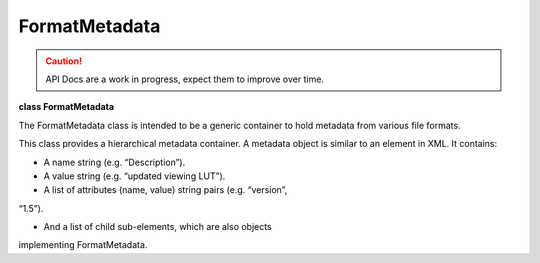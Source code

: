 ..
  SPDX-License-Identifier: CC-BY-4.0
  Copyright Contributors to the OpenColorIO Project.

FormatMetadata
**************

.. CAUTION::
   API Docs are a work in progress, expect them to improve over time.

**class FormatMetadata**

The FormatMetadata class is intended to be a generic container to
hold metadata from various file formats.

This class provides a hierarchical metadata container. A metadata
object is similar to an element in XML. It contains:

* A name string (e.g. “Description”).

* A value string (e.g. “updated viewing LUT”).

* A list of attributes (name, value) string pairs (e.g. “version”,
“1.5”).

* And a list of child sub-elements, which are also objects
implementing FormatMetadata.


.. tabs::

   .. group-tab:: C++

      .. cpp:function:: const char *getName() const = 0

      .. cpp:function:: void setName(const char*) = 0

      .. cpp:function:: const char *getValue() const = 0

      .. cpp:function:: void setValue(const char*) = 0

      .. cpp:function:: int getNumAttributes() const = 0

      .. cpp:function:: const char *getAttributeName(int i) const = 0

      .. cpp:function:: const char *getAttributeValue(int i) const = 0

      .. cpp:function:: void addAttribute(const char *name, const char *value) = 0

         Add an attribute with a given name and value. If an attribute
         with the same name already exists, the value is replaced.

      .. cpp:function:: int getNumChildrenElements() const = 0

      .. cpp:function:: const `FormatMetadata`_ &getChildElement(int i) const = 0

      .. cpp:function:: `FormatMetadata`_ &getChildElement(int i) = 0

      .. cpp:function:: `FormatMetadata`_ &addChildElement(const char *name, const char *value) = 0

         Add a child element with a given name and value. Name has to be
         non-empty. Value may be empty, particularly if this element will
         have children. Return a reference to the added element.

      .. cpp:function:: void clear() = 0

      .. cpp:function:: `FormatMetadata`_ &operator=(const FormatMetadata &rhs) = 0

      .. cpp:function:: FormatMetadata(const FormatMetadata &rhs) = delete

      .. cpp:function:: ~FormatMetadata()

   .. group-tab:: Python


      .. py:class:: PyOpenColorIO.FormatMetadata

      .. py:class:: AttributeIterator

      .. py:class:: AttributeNameIterator

      .. py:class:: ChildElementIterator

      .. py:class:: ConstChildElementIterator

      .. py:method:: addChildElement(self: PyOpenColorIO.FormatMetadata, name: str, value: str) -> `PyOpenColorIO.FormatMetadata`_

      .. py:method:: clear(self: PyOpenColorIO.FormatMetadata) -> None

      .. py:method:: getAttributes(self: PyOpenColorIO.FormatMetadata) -> OpenColorIO_v2_0dev::PyIterator<OpenColorIO_v2_0dev::FormatMetadata const&, 1>

      .. py:function:: getChildElements(*args,**kwargs)

         Overloaded function.

         1. .. py:function:: getChildElements(self: PyOpenColorIO.FormatMetadata) -> OpenColorIO_v2_0dev::PyIterator<OpenColorIO_v2_0dev::FormatMetadata const&, 2>

         2. .. py:function:: getChildElements(self: PyOpenColorIO.FormatMetadata) -> OpenColorIO_v2_0dev::PyIterator<OpenColorIO_v2_0dev::FormatMetadata&, 3>

      .. py:method:: getName(self: PyOpenColorIO.FormatMetadata) -> str

      .. py:method:: getValue(self: PyOpenColorIO.FormatMetadata) -> str

      .. py:method:: setName(self: PyOpenColorIO.FormatMetadata, name: str) -> None

      .. py:method:: setValue(self: PyOpenColorIO.FormatMetadata, value: str) -> None
